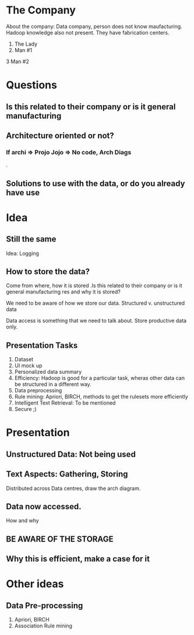 * The Company 
About the company: Data company, person does not know maufacturing.
Hadoop knowledge also not present. They have fabrication centers.

1. The Lady 
2. Man #1 
3 Man #2
* Questions
** Is this related to their company or is it general manufacturing   
** Architecture oriented or not? 
*** If archi => Projo Jojo => No code, Arch Diags

.
** Solutions to use with the data, or do you already have use
* Idea 
** Still the same 
Idea: Logging
** How to store the data? 
Come from where, how it is stored .Is this related to their company or is it general manufacturing  
res and why it is stored? 

We need to be aware of how we store our data. Structured v. unstructured
data

Data access is something that we need to talk about. Store productive
data only.

** Presentation Tasks 
1. Dataset
2. UI mock up
3. Personalized data summary
4. Efficiency: Hadoop is good for a particular task, wheras other data
   can be structured in a different way.
5. Data preprocessing
6. Rule mining: Apriori, BIRCH, methods to get the rulesets more
   efficiently
7. Intelligent Text Retrieval: To be mentioned
8. Secure ;)

* Presentation 
** Unstructured Data: Not being used 
** Text Aspects: Gathering, Storing 
Distributed across Data centres, draw the arch diagram. 
** Data now accessed.
How and why 
** BE AWARE OF THE STORAGE 
** Why this is efficient, make a case for it 
* Other ideas
** Data Pre-processing 
1. Apriori, BIRCH 
2. Association Rule mining 


